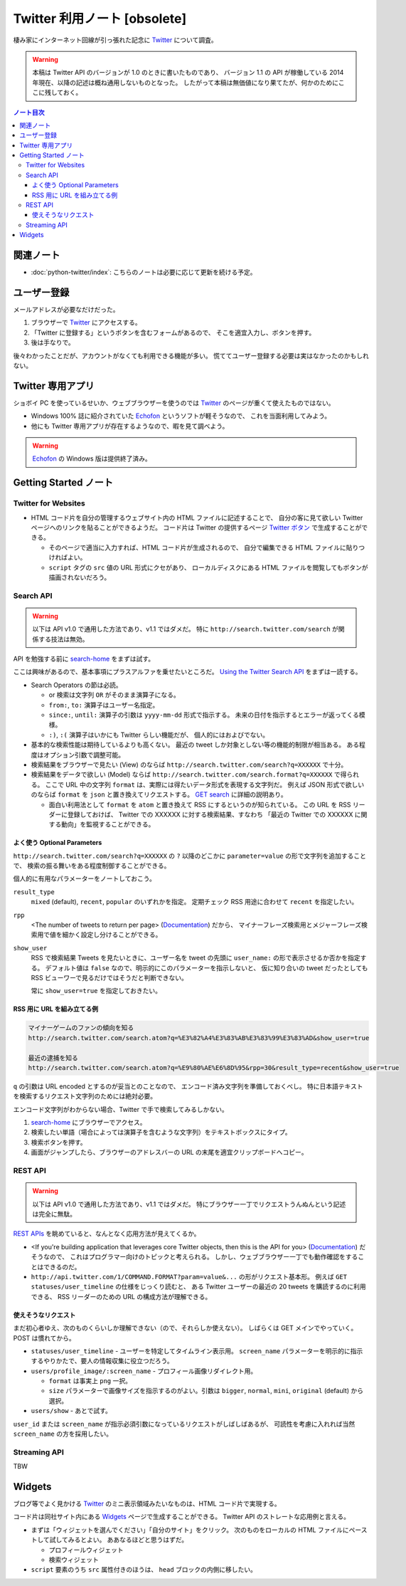 ======================================================================
Twitter 利用ノート [obsolete]
======================================================================
棲み家にインターネット回線が引っ張れた記念に Twitter_ について調査。

.. warning::

   本稿は Twitter API のバージョンが 1.0 のときに書いたものであり、
   バージョン 1.1 の API が稼働している 2014 年現在、以降の記述は概ね通用しないものとなった。
   したがって本稿は無価値になり果てたが、何かのためにここに残しておく。

.. contents:: ノート目次

関連ノート
======================================================================
* :doc:`python-twitter/index`: こちらのノートは必要に応じて更新を続ける予定。

ユーザー登録
======================================================================
メールアドレスが必要なだけだった。

1. ブラウザーで Twitter_ にアクセスする。
2. 「Twitter に登録する」というボタンを含むフォームがあるので、
   そこを適宜入力し、ボタンを押す。
3. 後は手なりで。

後々わかったことだが、アカウントがなくても利用できる機能が多い。
慌ててユーザー登録する必要は実はなかったのかもしれない。

Twitter 専用アプリ
======================================================================
ショボイ PC を使っているせいか、ウェブブラウザーを使うのでは
Twitter_ のページが重くて使えたものではない。

* Windows 100% 誌に紹介されていた Echofon_ というソフトが軽そうなので、
  これを当面利用してみよう。

* 他にも Twitter 専用アプリが存在するようなので、暇を見て調べよう。

.. warning::

   Echofon_ の Windows 版は提供終了済み。

Getting Started ノート
======================================================================

Twitter for Websites
----------------------------------------------------------------------
* HTML コード片を自分の管理するウェブサイト内の HTML ファイルに記述することで、
  自分の客に見て欲しい Twitter ページへのリンクを貼ることができるようだ。
  コード片は Twitter の提供するページ `Twitter ボタン`_ で生成することができる。

  * そのページで適当に入力すれば、HTML コード片が生成されるので、
    自分で編集できる HTML ファイルに貼りつければよい。
  * ``script`` タグの ``src`` 値の URL 形式にクセがあり、
    ローカルディスクにある HTML ファイルを閲覧してもボタンが描画されないだろう。

Search API
----------------------------------------------------------------------
.. warning::

   以下は API v1.0 で通用した方法であり、v1.1 ではダメだ。
   特に ``http://search.twitter.com/search`` が関係する技法は無効。

API を勉強する前に `search-home`_ をまずは試す。

ここは興味があるので、基本事項にプラスアルファを乗せたいところだ。
`Using the Twitter Search API`_ をまずは一読する。

* Search Operators の節は必読。

  * or 検索は文字列 ``OR`` がそのまま演算子になる。
  * ``from:``, ``to:`` 演算子はユーザー名指定。
  * ``since:``, ``until:`` 演算子の引数は ``yyyy-mm-dd`` 形式で指示する。
    未来の日付を指示するとエラーが返ってくる模様。
  * ``:)``, ``:(`` 演算子はいかにも Twitter らしい機能だが、
    個人的にはおよびでない。

* 基本的な検索性能は期待しているよりも高くない。
  最近の tweet しか対象としない等の機能的制限が相当ある。
  ある程度はオプション引数で調整可能。

* 検索結果をブラウザーで見たい (View) のならば
  ``http://search.twitter.com/search?q=XXXXXX`` で十分。

* 検索結果をデータで欲しい (Model) ならば
  ``http://search.twitter.com/search.format?q=XXXXXX`` で得られる。
  ここで URL 中の文字列 ``format`` は、実際には得たいデータ形式を表現する文字列だ。
  例えば JSON 形式で欲しいのならば ``format`` を ``json`` と置き換えてリクエストする。
  `GET search`_ に詳細の説明あり。

  * 面白い利用法として ``format`` を ``atom`` と置き換えて RSS にするというのが知られている。
    この URL を RSS リーダーに登録しておけば、
    Twitter での XXXXXX に対する検索結果、すなわち
    「最近の Twitter での XXXXXX に関する動向」を監視することができる。

よく使う Optional Parameters
~~~~~~~~~~~~~~~~~~~~~~~~~~~~~~~~~~~~~~~~~~~~~~~~~~~~~~~~~~~~~~~~~~~~~~
``http://search.twitter.com/search?q=XXXXXX`` の ``?`` 以降のどこかに
``parameter=value`` の形で文字列を追加することで、
検索の振る舞いをある程度制御することができる。

個人的に有用なパラメーターをノートしておこう。

``result_type``
  ``mixed`` (default), ``recent``, ``popular`` のいずれかを指定。
  定期チェック RSS 用途に合わせて ``recent`` を指定したい。

``rpp``
  <The number of tweets to return per page> (Documentation_) だから、
  マイナーフレーズ検索用とメジャーフレーズ検索用で値を細かく設定し分けることができる。

``show_user``
  RSS で検索結果 Tweets を見たいときに、ユーザー名を tweet の先頭に
  ``user_name:`` の形で表示させるか否かを指定する。
  デフォルト値は ``false`` なので、明示的にこのパラメーターを指示しないと、
  仮に知り合いの tweet だったとしても RSS ビューワーで見るだけではそうだと判断できない。

  常に ``show_user=true`` を指定しておきたい。

RSS 用に URL を組み立てる例
~~~~~~~~~~~~~~~~~~~~~~~~~~~~~~~~~~~~~~~~~~~~~~~~~~~~~~~~~~~~~~~~~~~~~~
.. code:: text

   マイナーゲームのファンの傾向を知る
   http://search.twitter.com/search.atom?q=%E3%82%A4%E3%83%AB%E3%83%99%E3%83%AD&show_user=true

   最近の逮捕を知る
   http://search.twitter.com/search.atom?q=%E9%80%AE%E6%8D%95&rpp=30&result_type=recent&show_user=true

``q`` の引数は URL encoded とするのが妥当とのことなので、
エンコード済み文字列を準備しておくべし。
特に日本語テキストを検索するリクエスト文字列のためには絶対必要。

エンコード文字列がわからない場合、Twitter で手で検索してみるしかない。

1. `search-home`_ にブラウザーでアクセス。
2. 検索したい単語（場合によっては演算子を含むような文字列）をテキストボックスにタイプ。
3. 検索ボタンを押す。
4. 画面がジャンプしたら、ブラウザーのアドレスバーの URL の末尾を適宜クリップボードへコピー。

REST API
----------------------------------------------------------------------
.. warning::

   以下は API v1.0 で通用した方法であり、v1.1 ではダメだ。
   特にブラウザー一丁でリクエストうんぬんという記述は完全に無駄。

`REST APIs`_ を眺めていると、なんとなく応用方法が見えてくるか。

* <If you're building application that leverages core Twitter objects,
  then this is the API for you> (Documentation_) だそうなので、
  これはプログラマー向けのトピックと考えられる。
  しかし、ウェブブラウザー一丁でも動作確認をすることはできるのだ。

* ``http://api.twitter.com/1/COMMAND.FORMAT?param=value&...`` の形がリクエスト基本形。
  例えば ``GET statuses/user_timeline`` の仕様をじっくり読むと、
  ある Twitter ユーザーの最近の 20 tweets を購読するのに利用できる、
  RSS リーダーのための URL の構成方法が理解できる。

使えそうなリクエスト
~~~~~~~~~~~~~~~~~~~~~~~~~~~~~~~~~~~~~~~~~~~~~~~~~~~~~~~~~~~~~~~~~~~~~~
まだ初心者ゆえ、次のものくらいしか理解できない（ので、それらしか使えない）。
しばらくは GET メインでやっていく。POST は慣れてから。

* ``statuses/user_timeline`` - ユーザーを特定してタイムライン表示用。
  ``screen_name`` パラメーターを明示的に指示するやりかたで、要人の情報収集に役立つだろう。

* ``users/profile_image/:screen_name`` - プロフィール画像リダイレクト用。

  * ``format`` は事実上 ``png`` 一択。
  * ``size`` パラメーターで画像サイズを指示するのがよい。引数は
    ``bigger``, ``normal``, ``mini``, ``original`` (default) から選択。

* ``users/show`` - あとで試す。

``user_id`` または ``screen_name`` が指示必須引数になっているリクエストがしばしばあるが、
可読性を考慮に入れれば当然 ``screen_name`` の方を採用したい。

Streaming API
----------------------------------------------------------------------
TBW

Widgets
======================================================================
ブログ等でよく見かける Twitter_ のミニ表示領域みたいなものは、HTML コード片で実現する。

コード片は同社サイト内にある Widgets_ ページで生成することができる。
Twitter API のストレートな応用例と言える。

* まずは「ウィジェットを選んでください」「自分のサイト」をクリック。
  次のものをローカルの HTML ファイルにペーストして試してみるとよい。
  ああなるほどと思うはずだ。

  * プロフィールウィジェット
  * 検索ウィジェット

* ``script`` 要素のうち ``src`` 属性付きのほうは、
  ``head`` ブロックの内側に移したい。

.. _Twitter: https://twitter.com/
.. _Documentation: https://dev.twitter.com/overview/documentation
.. _Getting Started: https://dev.twitter.com/start
.. _Twitter ボタン: https://about.twitter.com/resources/buttons#tweet
.. _search-home: http://twitter.com/#!/search-home
.. _Using the Twitter Search API: https://dev.twitter.com/docs/using-search
.. _GET search: https://dev.twitter.com/docs/api/1/get/search
.. _REST APIs: https://dev.twitter.com/rest/public
.. _Widgets: http://twitter.com/about/resources/widgets
.. _Echofon: http://www.echofon.com/

